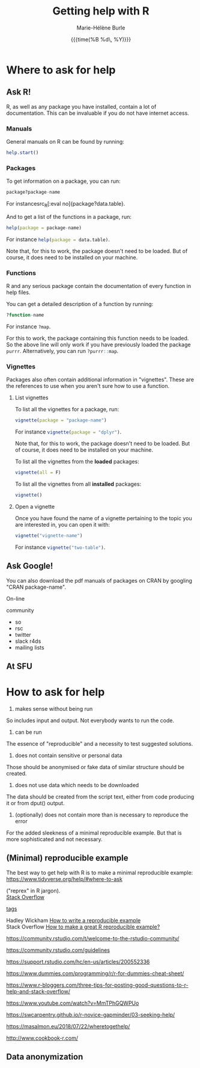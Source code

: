 #+OPTIONS: title:t date:t author:t email:nil
#+OPTIONS: toc:t h:6 num:nil |:t todo:nil
#+OPTIONS: *:t -:t ::t <:t \n:t e:t creator:nil
#+OPTIONS: f:t inline:t tasks:t tex:t timestamp:t
#+OPTIONS: html-preamble:t html-postamble:nil

#+PROPERTY: header-args:R :session R:help :eval no :results output :exports code :tangle yes :comments link

#+TITLE:   Getting help with R
#+DATE:	   {{{time(%B %d\, %Y)}}}
#+AUTHOR:  Marie-Hélène Burle
#+CREATOR: Simon Fraser University, Research Commons
#+EMAIL:   msb2@sfu.ca

* Where to ask for help

** Ask R!

R, as well as any package you have installed, contain a lot of documentation. This can be invaluable if you do not have internet access.

*** Manuals

General manuals on R can be found by running:

#+BEGIN_SRC R
help.start()
#+END_SRC

*** Packages

To get information on a package, you can run:

#+BEGIN_SRC R
package?package-name
#+END_SRC

For instancesrc_R[:eval no]{package?data.table}.

And to get a list of the functions in a package, run:

#+BEGIN_SRC R
help(package = package-name)
#+END_SRC

For instance src_R[:eval no]{help(package = data.table)}.

Note that, for this to work, the package doesn't need to be loaded. But of course, it does need to be installed on your machine.

*** Functions

R and any serious package contain the documentation of every function in help files.

You can get a detailed description of a function by running:

#+BEGIN_SRC R
?function-name
#+END_SRC

For instance src_R[:eval no]{?map}.

For this to work, the package containing this function needs to be loaded. So the above line will only work if you have previously loaded the package src_R[:eval no]{purrr}. Alternatively, you can run src_R[:eval no]{?purrr::map}.

*** Vignettes

Packages also often contain additional information in "vignettes". These are the references to use when you aren't sure how to use a function.

**** List vignettes

To list all the vignettes for a package, run:

#+BEGIN_SRC R
vignette(package = "package-name")
#+END_SRC

For instance src_R[:eval no]{vignette(package = "dplyr")}.

Note that, for this to work, the package doesn't need to be loaded. But of course, it does need to be installed on your machine.

To list all the vignettes from the *loaded* packages:

#+BEGIN_SRC R
vignette(all = F)
#+END_SRC
     
To list all the vignettes from all *installed* packages:

#+BEGIN_SRC R
vignette()
#+END_SRC

**** Open a vignette

Once you have found the name of a vignette pertaining to the topic you are interested in, you can open it with:

#+BEGIN_SRC R
vignette("vignette-name")
#+END_SRC

For instance src_R[:eval no]{vignette("two-table")}.

** Ask Google!

You can also download the pdf manuals of packages on CRAN by googling "CRAN package-name".


On-line

community

- so
- rsc
- twitter
- slack r4ds
- mailing lists

** At SFU

* How to ask for help

1. makes sense without being run

So includes input and output. Not everybody wants to run the code.

2. can be run

The essence of "reproducible" and a necessity to test suggested solutions.

3. does not contain sensitive or personal data

Those should be anonymised or fake data of similar structure should be created.

4. does not use data which needs to be downloaded

The data should be created from the script text, either from code producing it or from dput() output.

5. (optionally) does not contain more than is necessary to reproduce the error

For the added sleekness of a minimal reproducible example. But that is more sophisticated and not necessary.


** (Minimal) reproducible example

The best way to get help with R is to make a minimal reproducible example: https://www.tidyverse.org/help/#where-to-ask

 ("reprex" in R jargon).
[[https://stackoverflow.com/questions/tagged/r][Stack Overflow]]

[[https://stackoverflow.com/help/tagging][tags]]

Hadley Wickham [[http://adv-r.had.co.nz/Reproducibility.html][How to write a reproducible example]] 
Stack Overflow [[https://stackoverflow.com/questions/5963269/how-to-make-a-great-r-reproducible-example][How to make a great R reproducible example?]]

https://community.rstudio.com/t/welcome-to-the-rstudio-community/

https://community.rstudio.com/guidelines

https://support.rstudio.com/hc/en-us/articles/200552336

https://www.dummies.com/programming/r/r-for-dummies-cheat-sheet/

https://www.r-bloggers.com/three-tips-for-posting-good-questions-to-r-help-and-stack-overflow/

https://www.youtube.com/watch?v=MmTPhGQWPUo

https://swcarpentry.github.io/r-novice-gapminder/03-seeking-help/

https://masalmon.eu/2018/07/22/wheretogethelp/

http://www.cookbook-r.com/

** Data anonymization

